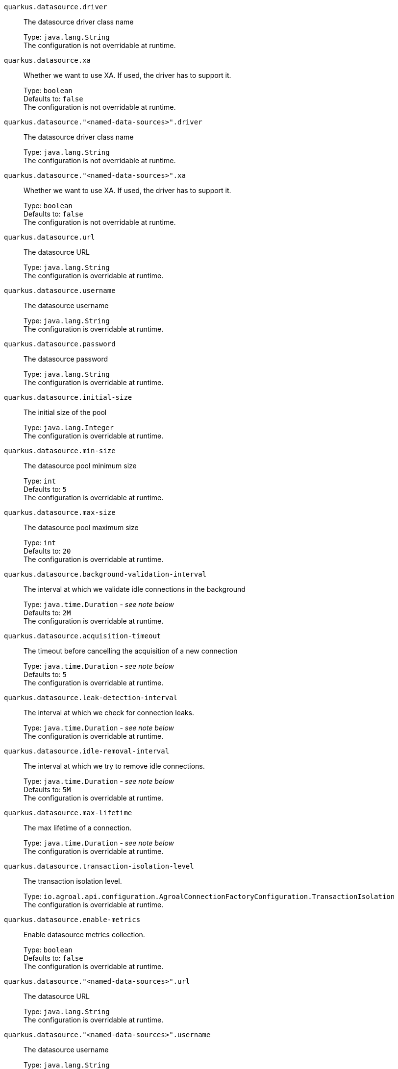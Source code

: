 
`quarkus.datasource.driver`:: The datasource driver class name
+
Type: `java.lang.String` +
The configuration is not overridable at runtime. 


`quarkus.datasource.xa`:: Whether we want to use XA. 
 If used, the driver has to support it.
+
Type: `boolean` +
Defaults to: `false` +
The configuration is not overridable at runtime. 


`quarkus.datasource."<named-data-sources>".driver`:: The datasource driver class name
+
Type: `java.lang.String` +
The configuration is not overridable at runtime. 


`quarkus.datasource."<named-data-sources>".xa`:: Whether we want to use XA. 
 If used, the driver has to support it.
+
Type: `boolean` +
Defaults to: `false` +
The configuration is not overridable at runtime. 


`quarkus.datasource.url`:: The datasource URL
+
Type: `java.lang.String` +
The configuration is overridable at runtime. 


`quarkus.datasource.username`:: The datasource username
+
Type: `java.lang.String` +
The configuration is overridable at runtime. 


`quarkus.datasource.password`:: The datasource password
+
Type: `java.lang.String` +
The configuration is overridable at runtime. 


`quarkus.datasource.initial-size`:: The initial size of the pool
+
Type: `java.lang.Integer` +
The configuration is overridable at runtime. 


`quarkus.datasource.min-size`:: The datasource pool minimum size
+
Type: `int` +
Defaults to: `5` +
The configuration is overridable at runtime. 


`quarkus.datasource.max-size`:: The datasource pool maximum size
+
Type: `int` +
Defaults to: `20` +
The configuration is overridable at runtime. 


`quarkus.datasource.background-validation-interval`:: The interval at which we validate idle connections in the background
+
Type: `java.time.Duration` - _see note below_ +
Defaults to: `2M` +
The configuration is overridable at runtime. 


`quarkus.datasource.acquisition-timeout`:: The timeout before cancelling the acquisition of a new connection
+
Type: `java.time.Duration` - _see note below_ +
Defaults to: `5` +
The configuration is overridable at runtime. 


`quarkus.datasource.leak-detection-interval`:: The interval at which we check for connection leaks.
+
Type: `java.time.Duration` - _see note below_ +
The configuration is overridable at runtime. 


`quarkus.datasource.idle-removal-interval`:: The interval at which we try to remove idle connections.
+
Type: `java.time.Duration` - _see note below_ +
Defaults to: `5M` +
The configuration is overridable at runtime. 


`quarkus.datasource.max-lifetime`:: The max lifetime of a connection.
+
Type: `java.time.Duration` - _see note below_ +
The configuration is overridable at runtime. 


`quarkus.datasource.transaction-isolation-level`:: The transaction isolation level.
+
Type: `io.agroal.api.configuration.AgroalConnectionFactoryConfiguration.TransactionIsolation` +
The configuration is overridable at runtime. 


`quarkus.datasource.enable-metrics`:: Enable datasource metrics collection.
+
Type: `boolean` +
Defaults to: `false` +
The configuration is overridable at runtime. 


`quarkus.datasource."<named-data-sources>".url`:: The datasource URL
+
Type: `java.lang.String` +
The configuration is overridable at runtime. 


`quarkus.datasource."<named-data-sources>".username`:: The datasource username
+
Type: `java.lang.String` +
The configuration is overridable at runtime. 


`quarkus.datasource."<named-data-sources>".password`:: The datasource password
+
Type: `java.lang.String` +
The configuration is overridable at runtime. 


`quarkus.datasource."<named-data-sources>".initial-size`:: The initial size of the pool
+
Type: `java.lang.Integer` +
The configuration is overridable at runtime. 


`quarkus.datasource."<named-data-sources>".min-size`:: The datasource pool minimum size
+
Type: `int` +
Defaults to: `5` +
The configuration is overridable at runtime. 


`quarkus.datasource."<named-data-sources>".max-size`:: The datasource pool maximum size
+
Type: `int` +
Defaults to: `20` +
The configuration is overridable at runtime. 


`quarkus.datasource."<named-data-sources>".background-validation-interval`:: The interval at which we validate idle connections in the background
+
Type: `java.time.Duration` - _see note below_ +
Defaults to: `2M` +
The configuration is overridable at runtime. 


`quarkus.datasource."<named-data-sources>".acquisition-timeout`:: The timeout before cancelling the acquisition of a new connection
+
Type: `java.time.Duration` - _see note below_ +
Defaults to: `5` +
The configuration is overridable at runtime. 


`quarkus.datasource."<named-data-sources>".leak-detection-interval`:: The interval at which we check for connection leaks.
+
Type: `java.time.Duration` - _see note below_ +
The configuration is overridable at runtime. 


`quarkus.datasource."<named-data-sources>".idle-removal-interval`:: The interval at which we try to remove idle connections.
+
Type: `java.time.Duration` - _see note below_ +
Defaults to: `5M` +
The configuration is overridable at runtime. 


`quarkus.datasource."<named-data-sources>".max-lifetime`:: The max lifetime of a connection.
+
Type: `java.time.Duration` - _see note below_ +
The configuration is overridable at runtime. 


`quarkus.datasource."<named-data-sources>".transaction-isolation-level`:: The transaction isolation level.
+
Type: `io.agroal.api.configuration.AgroalConnectionFactoryConfiguration.TransactionIsolation` +
The configuration is overridable at runtime. 


`quarkus.datasource."<named-data-sources>".enable-metrics`:: Enable datasource metrics collection.
+
Type: `boolean` +
Defaults to: `false` +
The configuration is overridable at runtime. 


[NOTE]
.About the Duration format.
====
The format for durations uses the standard `java.time.Duration` format.
You can learn more about it in the link:https://docs.oracle.com/javase/8/docs/api/java/time/Duration.html#parse-java.lang.CharSequence-[Duration#parse() javadoc].

You can also provide duration values starting with a number.
In this case, if the value consists only of a number, the converter treats the value as seconds.
Otherwise, `PT` is implicitly appended to the value to obtain a standard `java.time.Duration` format.
====

